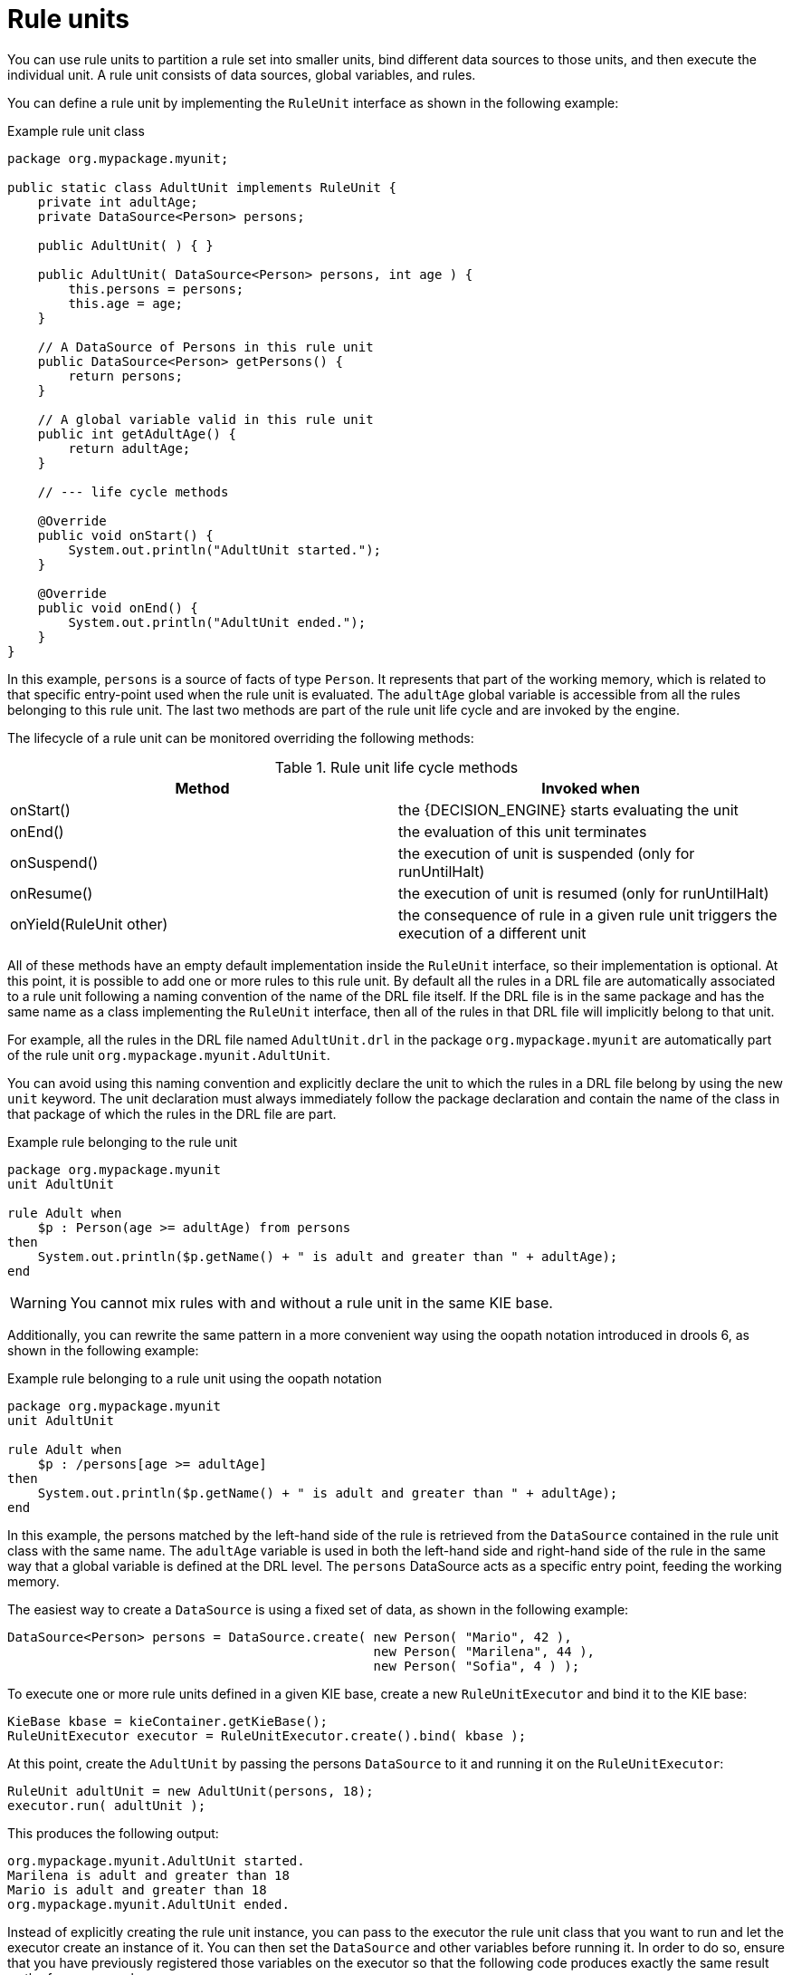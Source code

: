 [id='rule-units-con']
= Rule units

You can use rule units to partition a rule set into smaller units, bind different data sources to those units, and then execute the individual unit. A rule unit consists of data sources, global variables, and rules.

You can define a rule unit by implementing the `RuleUnit` interface as shown in the following example:

.Example rule unit class
[source,java]
----
package org.mypackage.myunit;

public static class AdultUnit implements RuleUnit {
    private int adultAge;
    private DataSource<Person> persons;

    public AdultUnit( ) { }

    public AdultUnit( DataSource<Person> persons, int age ) {
        this.persons = persons;
        this.age = age;
    }

    // A DataSource of Persons in this rule unit
    public DataSource<Person> getPersons() {
        return persons;
    }

    // A global variable valid in this rule unit
    public int getAdultAge() {
        return adultAge;
    }

    // --- life cycle methods

    @Override
    public void onStart() {
        System.out.println("AdultUnit started.");
    }

    @Override
    public void onEnd() {
        System.out.println("AdultUnit ended.");
    }
}
----

In this example, `persons` is a source of facts of type `Person`. It represents that part of the working memory, which is related to that specific
entry-point used when the rule unit is evaluated. The `adultAge` global variable is accessible from all the rules belonging to this rule unit. The last two methods are part of the rule unit life cycle and are invoked by the engine.

The lifecycle of a rule unit can be monitored overriding the following methods:

[cols="2", options="header"]
.Rule unit life cycle methods
|===
|Method
|Invoked when

|onStart()
|the {DECISION_ENGINE} starts evaluating the unit

|onEnd()
|the evaluation of this unit terminates

|onSuspend()
|the execution of unit is suspended (only for runUntilHalt)

|onResume()
|the execution of unit is resumed (only for runUntilHalt)

|onYield(RuleUnit other)
|the consequence of rule in a given rule unit triggers the execution of a different unit
|===

All of these methods have an empty default implementation inside the `RuleUnit` interface, so their implementation is optional. At this point, it is possible to add one or more rules to this rule unit. By default all the rules in a DRL file are automatically associated to a rule unit following a naming convention of the name of the DRL file itself. If the DRL file is in the same package and has the same name as a class implementing the `RuleUnit` interface, then all of the rules in that DRL file will implicitly belong to that unit.

For example, all the rules in the DRL file named `AdultUnit.drl` in the package `org.mypackage.myunit` are automatically part of the rule unit `org.mypackage.myunit.AdultUnit`.

You can avoid using this naming convention and explicitly declare the unit to which the rules in a DRL file belong by using the new `unit` keyword. The unit declaration must always immediately follow the package declaration and contain the name of the class in that package of which the rules in the DRL file are part.

.Example rule belonging to the rule unit
[source]
----
package org.mypackage.myunit
unit AdultUnit

rule Adult when
    $p : Person(age >= adultAge) from persons
then
    System.out.println($p.getName() + " is adult and greater than " + adultAge);
end
----

[WARNING]
====
You cannot mix rules with and without a rule unit in the same KIE base.
====

Additionally, you can rewrite the same pattern in a more convenient way using the oopath notation introduced in drools 6, as shown in the following example:

.Example rule belonging to a rule unit using the oopath notation
[source]
----
package org.mypackage.myunit
unit AdultUnit

rule Adult when
    $p : /persons[age >= adultAge]
then
    System.out.println($p.getName() + " is adult and greater than " + adultAge);
end
----

In this example, the persons matched by the left-hand side of the rule is retrieved from the `DataSource` contained in the rule unit class with
the same name. The `adultAge` variable is used in both the left-hand side and right-hand side of the rule in the same way that a global variable is defined at the DRL level. The `persons` DataSource acts as a specific entry point, feeding the working memory.

The easiest way to create a `DataSource` is using a fixed set of data, as shown in the following example:

[source,java]
----
DataSource<Person> persons = DataSource.create( new Person( "Mario", 42 ),
                                                new Person( "Marilena", 44 ),
                                                new Person( "Sofia", 4 ) );
----

To execute one or more rule units defined in a given KIE base, create a new `RuleUnitExecutor` and bind it to the KIE base:

[source,java]
----
KieBase kbase = kieContainer.getKieBase();
RuleUnitExecutor executor = RuleUnitExecutor.create().bind( kbase );
----

At this point, create the `AdultUnit` by passing the persons `DataSource` to it and running it on the `RuleUnitExecutor`:

[source,java]
----
RuleUnit adultUnit = new AdultUnit(persons, 18);
executor.run( adultUnit );
----

This produces the following output:

[source]
----
org.mypackage.myunit.AdultUnit started.
Marilena is adult and greater than 18
Mario is adult and greater than 18
org.mypackage.myunit.AdultUnit ended.
----

Instead of explicitly creating the rule unit instance, you can pass to the executor the rule unit class that you want to run and let the executor create an instance of it. You can then set the `DataSource` and other variables before running it. In order to do so, ensure that you have previously registered those variables on the executor so that the following code produces exactly the same result as the former example:

[source,java]
----
executor.bindVariable( "persons", persons );
        .bindVariable( "adultAge", 18 );
executor.run( AdultUnit.class );
----

The name passed to the `RuleUnitExecutor.bindVariable()` method is used at run time to bind the variable to the field of the rule unit class with the same name. For example, in the previous example the `RuleUnitExecutor` inserts into the new rule unit the data source formerly bound to the `"persons"` name and the value `18` bound to the String `"adultAge"` to the fields with the corresponding names inside the `AdultUnit` class.

You can override this default and explicitly define a logical binding name for each field of the rule unit class using the `@UnitVar` annotation. For example, the field binding in the following class can be redefined with alternative names:

[source,java]
----
package org.mypackage.myunit;

public static class AdultUnit implements RuleUnit {
    @UnitVar("minAge")
    private int adultAge = 18;

    @UnitVar("data")
    private DataSource<Person> persons;
}
----

You can then bind the variables to the executor using those alternative names and run the unit:

[source,java]
----
executor.bindVariable( "data", persons );
        .bindVariable( "minAge", 18 );
executor.run( AdultUnit.class );
----

You can execute a rule unit in passive mode as shown in the previous example (equivalent to invoking `fireAllRules` on an entire KIE session)
or in active mode using the `runUntilHalt` (equivalent to the KIE session `fireUntilHalt`).

As for the `fireUntilHalt`, the `runUntilHalt` is blocking and therefore has to be issued on a separated thread:

[source,java]
----
new Thread( () -> executor.runUntilHalt( adultUnit ) ).start();
----

== Data sources

A ``DataSource`` is a source of the data processed by a given rule unit. A rule unit can have zero or more data sources and
to each DataSource declared inside a rule unit corresponds a different entry-point into the rule unit executor. A DataSource
can be shared by different units, but in this case there will be many different entry-points, one for each unit, through which
the same objects will be inserted.

In other terms the ``DataSource`` represents the entry-point of the rule unit, so it is possible to insert a new fact into it:

[source,java]
----
Person mario = new Person( "Mario", 42 );
FactHandle marioFh = persons.insert( mario );
----

Modify the fact, optionally specifying the set of properties that have been modified in order to leverage property reactivity:

[source,java]
----
mario.setAge( 43 );
persons.update( marioFh, mario, "age" );
----

or delete it

[source,java]
----
persons.delete( marioFh );
----

== Imperatively running and declaratively guarding a RuleUnit

As anticipated, you can define multiple rule units in the same KIE base and these units can work in a coordinated way
by invoking or guarding the execution of each other. To demonstrate this let's suppose having the following 2 drl files
each of them containing a rule belonging to a distinct rule unit.

[source]
----
package org.mypackage.myunit
unit AdultUnit

rule Adult when
    Person(age >= 18, $name : name) from persons
then
    System.out.println($name + " is adult");
end
----

[source]
----
package org.mypackage.myunit
unit NotAdultUnit

rule NotAdult when
    $p : Person(age < 18, $name : name) from persons
then
    System.out.println($name + " is NOT adult");
    modify($p) { setAge(18); }
    drools.run( AdultUnit.class );
end
----

Also suppose to have a ``RuleUnitExecutor`` created from the ``KieBase`` built out of these rules and a ``DataSource`` of Persons
bound to it.

[source,java]
----
RuleUnitExecutor executor = RuleUnitExecutor.create().bind( kbase );
DataSource<Person> persons = executor.newDataSource( "persons",
                                                     new Person( "Mario", 42 ),
                                                     new Person( "Marilena", 44 ),
                                                     new Person( "Sofia", 4 ) );
----

Note that in this case we are creating the ``DataSource`` directly out of the ``RuleUnitExecutor`` and binding it to the
"persons" variable in a single statement.

At this point trying to execute the NotAdultUnit unit we obtain the following output:

[source]
----
Sofia is NOT adult
Mario is adult
Marilena is adult
Sofia is adult
----

In fact the NotAdult rule finds a match when evaluating the person "Sofia" who has an age lower than 18. Then it modifies
her age to 18 and with the statement ``drools.run( AdultUnit.class )`` triggers the execution of the other unit which has a
rule that now can fire for all the 3 persons in the ``DataSource``. This means that the ``drools.run()`` statement inside a
consequence is the way to imperatively interrupt the execution of a rule unit and cede the control to a different rule unit.

Conversely the ``drools.guard()`` statement allows to declaratively schedule the execution of another rule unit when the
condition in the LHS of the rule containing that statement is met. More precisely, using this mechanism a rule in a given
rule unit acts as a guard for a different unit. This means that, when the {DECISION_ENGINE} produces at least one match for the LHS
of the guarding rule, the guarded RuleUnit is considered active. Of course a RuleUnit can have more than one guarding rule.

Let's see how this works with another practical example. Suppose of having a simple ``BoxOffice`` class

[source,java]
----
public class BoxOffice {
    private boolean open;

    public BoxOffice( boolean open ) {
        this.open = open;
    }

    public boolean isOpen() {
        return open;
    }

    public void setOpen( boolean open ) {
        this.open = open;
    }
}
----

and a ``BoxOfficeUnit`` with a data source of box offices.

[source,java]
----
public class BoxOfficeUnit implements RuleUnit {
    private DataSource<BoxOffice> boxOffices;

    public DataSource<BoxOffice> getBoxOffices() {
        return boxOffices;
    }
}
----

We introduce now the requirement to keep selling tickets for the event as long as there is at least one opened box office.
To achieve this let's define a second unit with a ``DataSource`` of person and a second one of tickets.

[source,java]
----
public class TicketIssuerUnit implements RuleUnit {
    private DataSource<Person> persons;
    private DataSource<AdultTicket> tickets;

    private List<String> results;

    public TicketIssuerUnit() { }

    public TicketIssuerUnit( DataSource<Person> persons, DataSource<AdultTicket> tickets ) {
        this.persons = persons;
        this.tickets = tickets;
    }

    public DataSource<Person> getPersons() {
        return persons;
    }

    public DataSource<AdultTicket> getTickets() {
        return tickets;
    }

    public List<String> getResults() {
        return results;
    }
}
----

Then we can define a first rule in the BoxOfficeUnit that guards for this second unit.

[source]
----
package org.mypackage.myunit;
unit BoxOfficeUnit;

rule BoxOfficeIsOpen when
    $box: /boxOffices[ open ]
then
    drools.guard( TicketIssuerUnit.class );
end
----

In this way we achieved what we have anticipated: by running the BoxOfficeUnit at some point it will also evaluates the
rules in the TicketIssuerUnit defined as

[source]
----
package org.mypackage.myunit;
unit TicketIssuerUnit;

rule IssueAdultTicket when
    $p: /persons[ age >= 18 ]
then
    tickets.insert(new AdultTicket($p));
end
rule RegisterAdultTicket when
    $t: /tickets
then
    results.add( $t.getPerson().getName() );
end
----

that is guarded by the BoxOfficeIsOpen rule, until there will exist at least a set of facts satisfying the LHS patterns
of that rule. In other terms the existence of at least one open box office will keep the guarding rule and in turn its
guarded unit active as it is evident in the following use case.

[source,java]
----
DataSource<Person> persons = executor.newDataSource( "persons" );
DataSource<BoxOffice> boxOffices = executor.newDataSource( "boxOffices" );
DataSource<AdultTicket> tickets = executor.newDataSource( "tickets" );

List<String> list = new ArrayList<>();
executor.bindVariable( "results", list );

// two open box offices
BoxOffice office1 = new BoxOffice(true);
FactHandle officeFH1 = boxOffices.insert( office1 );
BoxOffice office2 = new BoxOffice(true);
FactHandle officeFH2 = boxOffices.insert( office2 );

persons.insert(new Person("Mario", 40));
// fire BoxOfficeIsOpen -> run TicketIssuerUnit -> fire RegisterAdultTicket
executor.run(BoxOfficeUnit.class);

assertEquals( 1, list.size() );
assertEquals( "Mario", list.get(0) );
list.clear();

persons.insert(new Person("Matteo", 30));
executor.run(BoxOfficeUnit.class); // fire RegisterAdultTicket

assertEquals( 1, list.size() );
assertEquals( "Matteo", list.get(0) );
list.clear();

// close one box office, the other is still open
office1.setOpen(false);
boxOffices.update(officeFH1, office1);
persons.insert(new Person("Mark", 35));
executor.run(BoxOfficeUnit.class);

assertEquals( 1, list.size() );
assertEquals( "Mark", list.get(0) );
list.clear();

// all box offices, are now closed
office2.setOpen(false);
boxOffices.update(officeFH2, office2); // guarding rule no longer true
persons.insert(new Person("Edson", 35));
executor.run(BoxOfficeUnit.class); // no fire

assertEquals( 0, list.size() );
----

== RuleUnit identity

Since a rule can guard multiple rule units and at the same time a unit can be guarded and then activated by multiple rules,
it is necessary to clearly define what is the identity of a given unit. By the default the identity of a unit is simply the
rule unit class. This is encoded in the ``getUnitIdentity()`` default method of the ``RuleUnit`` interface

[source,java]
----
default Identity getUnitIdentity() {
    return new Identity( getClass() );
}
----

and implies that each unit is threated as a singleton by the ``RuleUnitExecutor``. To demonstrate this let's suppose of
having a simple ``RuleUnit`` class with only a ``DataSource`` accepting any kind of object

[source,java]
----
public class Unit0 implements RuleUnit {
    private DataSource<Object> input;

    public DataSource<Object> getInput() {
        return input;
    }
}
----

together with a rule belonging to this unit that guards another unit using 2 different conditions.

[source]
----
package org.mypackage.myunit
unit Unit0

rule GuardAgeCheck when
    $i: /input#Integer
    $s: /input#String
then
    drools.guard( new AgeCheckUnit($i) );
    drools.guard( new AgeCheckUnit($s.length()) );
end
----


This second ``RuleUnit`` is intended to check the age of a set of persons. Then it has a ``DataSource`` of the persons to check,
a minAge variable against which doing this check and a list were accumulating the results

[source,java]
----
public class AgeCheckUnit implements RuleUnit {
    private final int minAge;
    private DataSource<Person> persons;
    private List<String> results;

    public AgeCheckUnit( int minAge ) {
        this.minAge = minAge;
    }

    public DataSource<Person> getPersons() {
        return persons;
    }

    public int getMinAge() {
        return minAge;
    }

    public List<String> getResults() {
        return results;
    }
}
----

while the corresponding rule actually performing the check of the persons in the ``DataSource`` is the following:

[source]
----
package org.mypackage.myunit
unit AgeCheckUnit

rule CheckAge when
    $p : /persons{ age > minAge }
then
    results.add($p.getName() + ">" + minAge);
end
----

At this point we can create a ``RuleUnitExecutor``, bind it to the KIE base containing these 2 units and also create
the 2 ``DataSource``s to feed the same units.

[source,java]
----
RuleUnitExecutor executor = RuleUnitExecutor.create().bind( kbase );

DataSource<Object> input = executor.newDataSource( "input" );
DataSource<Person> persons = executor.newDataSource( "persons",
                                                     new Person( "Mario", 42 ),
                                                     new Person( "Sofia", 4 ) );

List<String> results = new ArrayList<>();
executor.bindVariable( "results", results );
----

We are now ready to insert some objects into the input data source and execute the Unit0.

[source,java]
----
ds.insert("test");
ds.insert(3);
ds.insert(4);
executor.run(Unit0.class);
----

As outcome of this execution the results list will contain the following:

[source,java]
----
[Sofia>3, Mario>3]
----

As anticipated the rule unit named AgeCheckUnit is seen as a singleton and then executed only once, this time with ``minAge``
equals to 3 (but this is not deterministic). Both the String "test" and the Integer 4 inserted into the input data source
could also trigger a second execution with ``minAge`` set to 4, but this is not happening because another unit with the same
identity has been already evaluated. To fix this problem it is enough to override the ``getUnitIdentity()`` method in the
``AgeCheckUnit`` class to also include the variable minAge in its identity.

[source,java]
----
public class AgeCheckUnit implements RuleUnit {

    ...

    @Override
    public Identity getUnitIdentity() {
        return new Identity(getClass(), minAge);
    }
}
----

Having done so, the units with minAge 3 and 4 are considered two different units and then both evaluated, so trying to rerun
the former example the result list will now contain

[source,java]
----
[Mario>4, Sofia>3, Mario>3]
----

